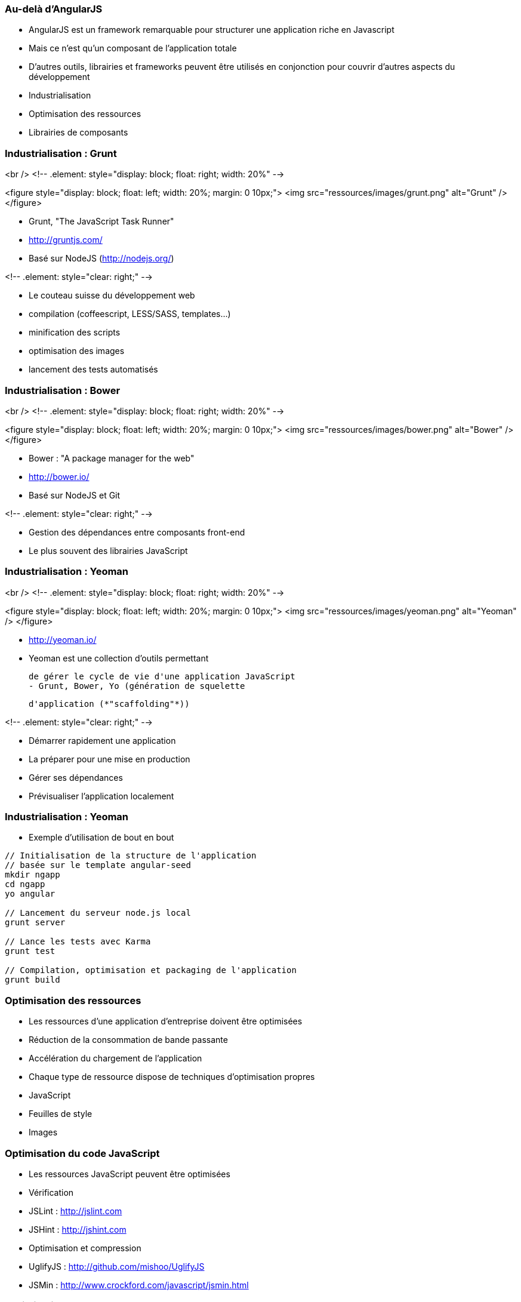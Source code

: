 === Au-delà d'AngularJS
- AngularJS est un framework remarquable pour structurer une application riche en Javascript
  - Mais ce n'est qu'un composant de l'application totale
- D'autres outils, librairies et frameworks peuvent être utilisés en conjonction pour couvrir d'autres aspects du développement
  - Industrialisation
  - Optimisation des ressources
  - Librairies de composants



=== Industrialisation : Grunt
<br />
<!-- .element: style="display: block; float: right; width: 20%" -->

<figure style="display: block; float: left; width: 20%; margin: 0 10px;">
    <img src="ressources/images/grunt.png" alt="Grunt" />
</figure>

- Grunt, "The JavaScript Task Runner"
- http://gruntjs.com/
- Basé sur NodeJS (http://nodejs.org/)

<!-- .element: style="clear: right;" -->

- Le couteau suisse du développement web
  - compilation (coffeescript, LESS/SASS, templates…)
  - minification des scripts
  - optimisation des images
  - lancement des tests automatisés



=== Industrialisation : Bower
<br />
<!-- .element: style="display: block; float: right; width: 20%" -->

<figure style="display: block; float: left; width: 20%; margin: 0 10px;">
    <img src="ressources/images/bower.png" alt="Bower" />
</figure>

- Bower : "A package manager for the web"
- http://bower.io/
- Basé sur NodeJS et Git

<!-- .element: style="clear: right;" -->

- Gestion des dépendances entre composants front-end 
  - Le plus souvent des librairies JavaScript



=== Industrialisation : Yeoman
<br />
<!-- .element: style="display: block; float: right; width: 20%" -->

<figure style="display: block; float: left; width: 20%; margin: 0 10px;">
    <img src="ressources/images/yeoman.png" alt="Yeoman" />
</figure>

- http://yeoman.io/
- Yeoman est une collection d'outils permettant
    
  de gérer le cycle de vie d'une application JavaScript
  - Grunt, Bower, Yo (génération de squelette
    
	d'application (*"scaffolding"*))

<!-- .element: style="clear: right;" -->

- Démarrer rapidement une application
- La préparer pour une mise en production
- Gérer ses dépendances
- Prévisualiser l'application localement



=== Industrialisation : Yeoman
- Exemple d'utilisation de bout en bout

```
// Initialisation de la structure de l'application
// basée sur le template angular-seed
mkdir ngapp
cd ngapp
yo angular

// Lancement du serveur node.js local
grunt server

// Lance les tests avec Karma
grunt test

// Compilation, optimisation et packaging de l'application
grunt build
```



=== Optimisation des ressources
- Les ressources d'une application d'entreprise doivent être optimisées
  - Réduction de la consommation de bande passante
  - Accélération du chargement de l'application
- Chaque type de ressource dispose de techniques d'optimisation propres
  - JavaScript
  - Feuilles de style
  - Images



=== Optimisation du code JavaScript
- Les ressources JavaScript peuvent être optimisées
- Vérification
  - JSLint : http://jslint.com 
  - JSHint : http://jshint.com 
- Optimisation et compression
  - UglifyJS : http://github.com/mishoo/UglifyJS 
  - JSMin : http://www.crockford.com/javascript/jsmin.html 



=== Optimisation des styles CSS
- Les feuilles de style CSS peuvent également bénéficier de certaines optimisations
  - Fusion des feuilles de style
  - Optimisation et déduplication des propriétés CSS
- Optimisation 
  - CSSLint : http://csslint.net 
- Langages alternatifs générant du CSS (support des constantes, mixins, opérations sur les unités…)
  - LESS : http://lesscss.org 
  - SASS : http://sass-lang.com 



=== Optimisation des images
- Il existe 2 types d'optimisations pour les images
  - Optimiser chaque image 
  - Grouper toutes les images en une seule, pour les récupérer en une seule requête HTTP
- Yeoman embarque deux optimiseurs
  - OptiPNG : http://optipng.sourceforge.net
  - JPEGTran : http://jpegclub.org 



=== Angular-UI et autres modules
- AngularJS est au centre d'un écosystème en plein essor
  - Composants additionnels sur étagère
  - Intégration avec d'autres projets
- Projet ngModules (registre de composants) : http://ngmodules.org 
  - Angular-UI : http://angular-ui.github.io
     - UI Bootstrap (intégration avec Twitter Bootstrap)
     - UI Router (remplacement de `$routeService`)
  - Intégration Google Charts, Google Maps
  - Infiniscroll
  - Intégration MongoDB, Firebase
